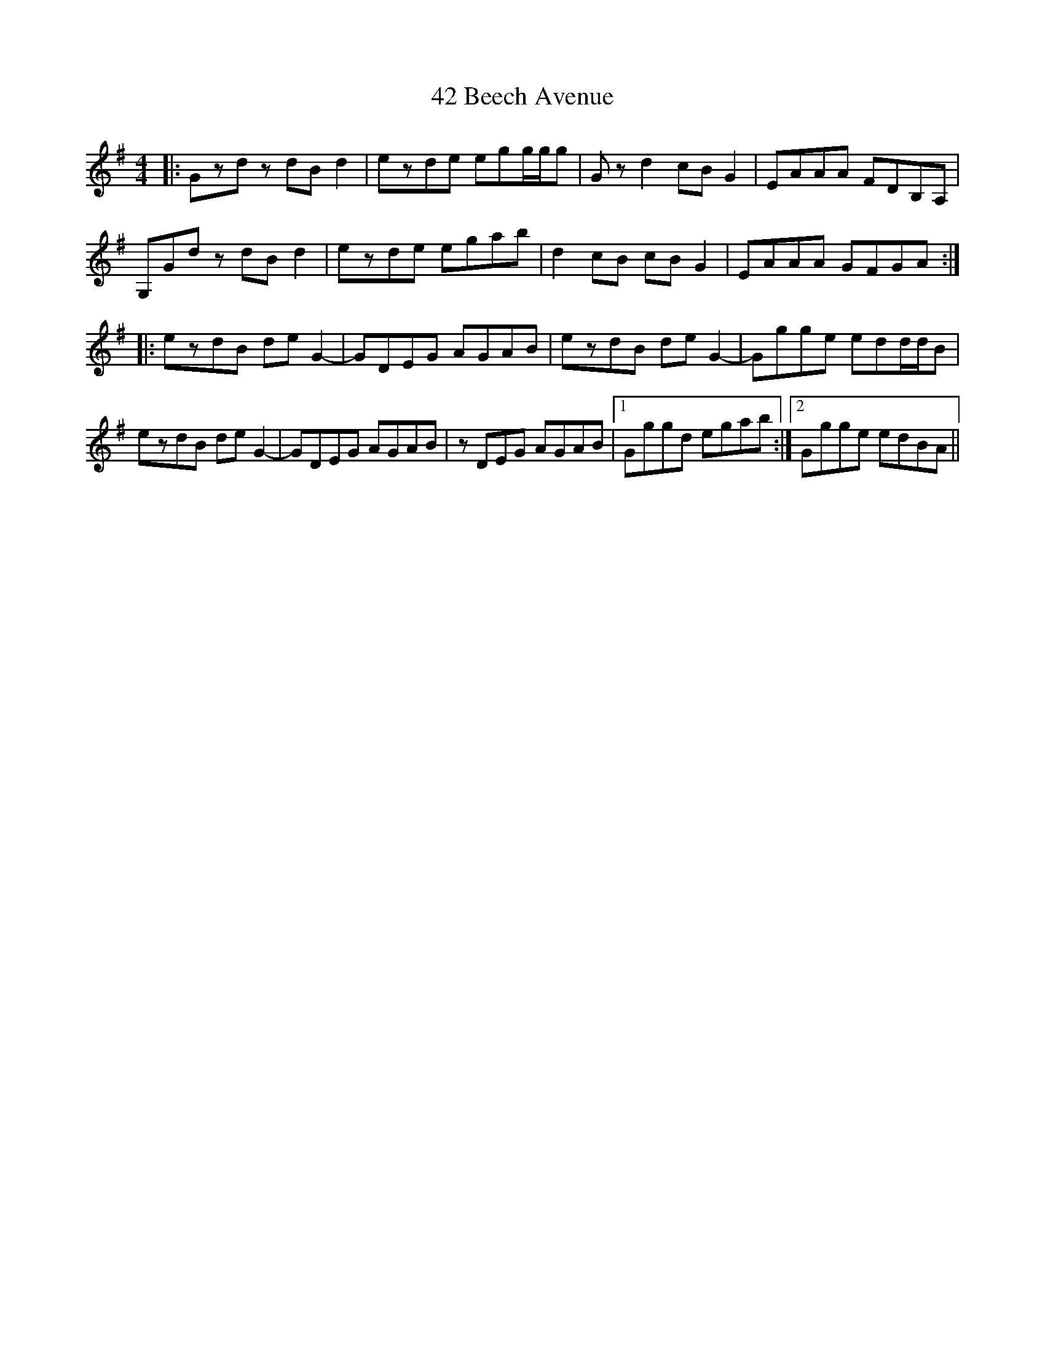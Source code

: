 X: 55
T: 42 Beech Avenue
R: reel
M: 4/4
K: Gmajor
|:Gzdz dBd2|ezde egg/g/g|Gzd2 cBG2|EAAA FDB,A,|
G,Gdz dBd2|ezde egab|d2cB cBG2|EAAA GFGA:|
|:ezdB deG2-|GDEG AGAB|ezdB deG2-|Ggge edd/d/B|
ezdB deG2-|GDEG AGAB|zDEG AGAB|1 Gggd egab:|2 Ggge edBA||

